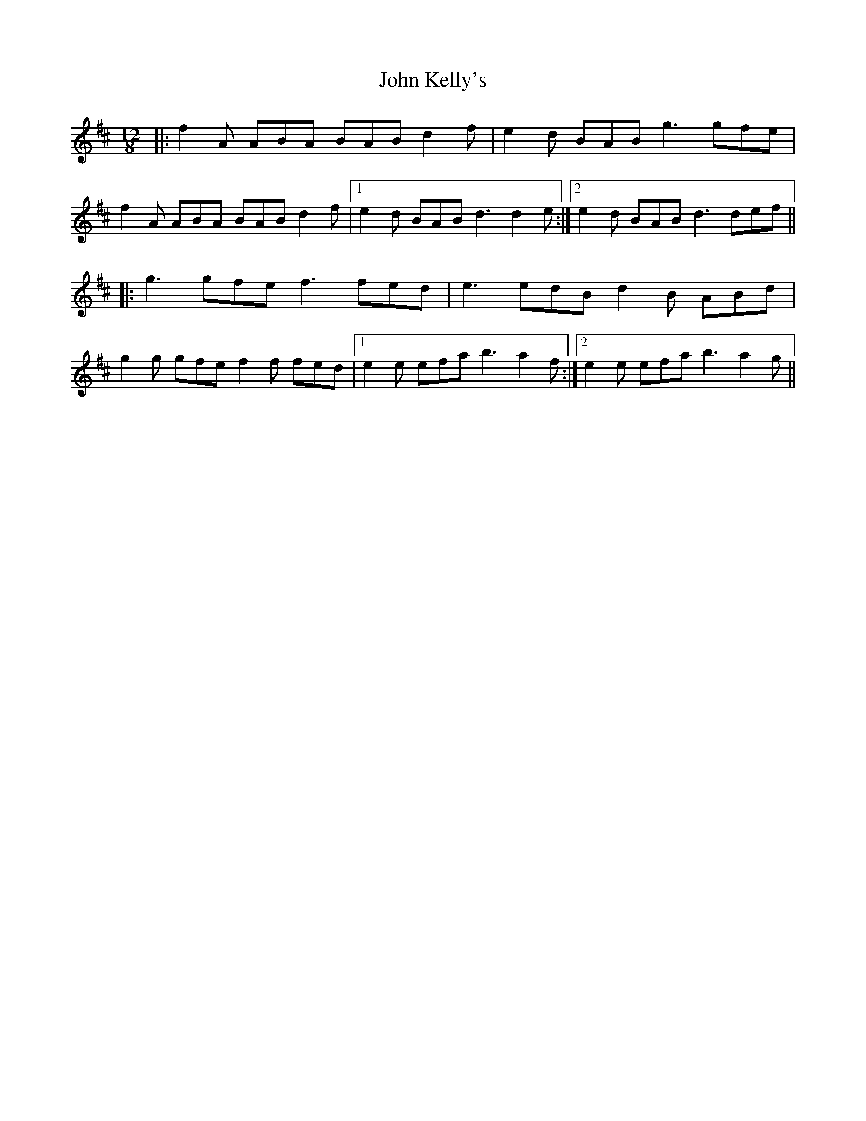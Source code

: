 X: 20481
T: John Kelly's
R: slide
M: 12/8
K: Dmajor
|:f2 A ABA BAB d2 f|e2 d BAB g3 gfe|
f2 A ABA BAB d2 f|1 e2 d BAB d3 d2 e:|2 e2 d BAB d3 def||
|:g3 gfe f3 fed|e3 edB d2 B ABd|
g2 g gfe f2 f fed|1 e2 e efa b3 a2 f:|2 e2 e efa b3 a2 g||

